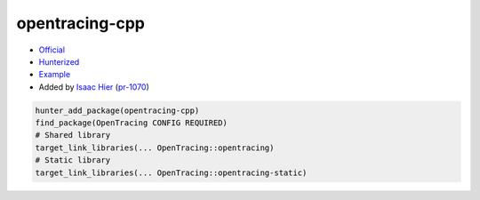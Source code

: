 .. spelling::

    opentracing
    cpp

.. index:: frameworks ; opentracing-cpp

.. _pkg.opentracing-cpp:

opentracing-cpp
===============

-  `Official <https://github.com/opentracing/opentracing-cpp>`__
-  `Hunterized <https://github.com/hunter-packages/opentracing-cpp>`__
-  `Example <https://github.com/cpp-pm/hunter/blob/master/examples/opentracing-cpp/CMakeLists.txt>`__
-  Added by `Isaac Hier <https://github.com/isaachier>`__ (`pr-1070 <https://github.com/ruslo/hunter/pull/1070>`__)

.. code-block:: cmake

    hunter_add_package(opentracing-cpp)
    find_package(OpenTracing CONFIG REQUIRED)
    # Shared library
    target_link_libraries(... OpenTracing::opentracing)
    # Static library
    target_link_libraries(... OpenTracing::opentracing-static)
